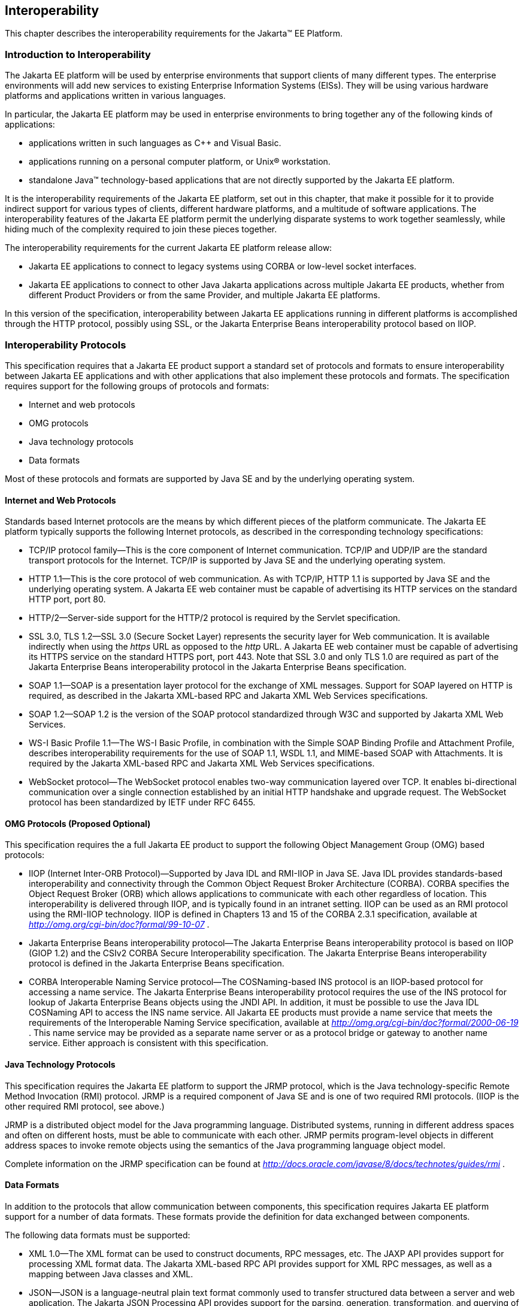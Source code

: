 [[a2845]]
== Interoperability

This chapter describes the interoperability
requirements for the Jakarta™ EE Platform.

=== Introduction to Interoperability

The Jakarta EE platform will be used by enterprise
environments that support clients of many different types. The
enterprise environments will add new services to existing Enterprise
Information Systems (EISs). They will be using various hardware
platforms and applications written in various languages.

In particular, the Jakarta EE platform may be used
in enterprise environments to bring together any of the following kinds
of applications:

* applications written in such languages as C++
and Visual Basic.
* applications running on a personal computer
platform, or Unix® workstation.
* standalone Java™ technology-based applications
that are not directly supported by the Jakarta EE platform.

It is the interoperability requirements of the
Jakarta EE platform, set out in this chapter, that make it possible for it
to provide indirect support for various types of clients, different
hardware platforms, and a multitude of software applications. The
interoperability features of the Jakarta EE platform permit the underlying
disparate systems to work together seamlessly, while hiding much of the
complexity required to join these pieces together.

The interoperability requirements for the
current Jakarta EE platform release allow:

* Jakarta EE applications to connect to legacy
systems using CORBA or low-level socket interfaces.
* Jakarta EE applications to connect to other Java
Jakarta applications across multiple Jakarta EE products, whether from different
Product Providers or from the same Provider, and multiple Jakarta EE
platforms.

In this version of the specification,
interoperability between Jakarta EE applications running in different
platforms is accomplished through the HTTP protocol, possibly using SSL,
or the Jakarta Enterprise Beans interoperability protocol based on IIOP.

=== Interoperability Protocols

This specification requires that a Jakarta EE
product support a standard set of protocols and formats to ensure
interoperability between Jakarta EE applications and with other
applications that also implement these protocols and formats. The
specification requires support for the following groups of protocols and
formats:

* Internet and web protocols
* OMG protocols
* Java technology protocols
* Data formats

Most of these protocols and formats are
supported by Java SE and by the underlying operating system.

[[a2865]]
==== Internet and Web Protocols

Standards based Internet protocols are the means
by which different pieces of the platform communicate. The Jakarta EE
platform typically supports the following Internet protocols, as
described in the corresponding technology specifications:

* TCP/IP protocol family—This is the core
component of Internet communication. TCP/IP and UDP/IP are the standard
transport protocols for the Internet. TCP/IP is supported by Java SE and
the underlying operating system.
* HTTP 1.1—This is the core protocol of web
communication. As with TCP/IP, HTTP 1.1 is supported by Java SE and the
underlying operating system. A Jakarta EE web container must be capable of
advertising its HTTP services on the standard HTTP port, port 80.
* HTTP/2—Server-side support for the HTTP/2
protocol is required by the Servlet specification.
* SSL 3.0, TLS 1.2—SSL 3.0 (Secure Socket Layer)
represents the security layer for Web communication. It is available
indirectly when using the _https_ URL as opposed to the _http_ URL. A
Jakarta EE web container must be capable of advertising its HTTPS service
on the standard HTTPS port, port 443. Note that SSL 3.0 and only TLS 1.0
are required as part of the Jakarta Enterprise Beans interoperability protocol in the Jakarta Enterprise Beans
specification.
* SOAP 1.1—SOAP is a presentation layer
protocol for the exchange of XML messages. Support for SOAP layered on
HTTP is required, as described in the Jakarta XML-based RPC and Jakarta XML Web Services specifications.
* SOAP 1.2—SOAP 1.2 is the version of the SOAP
protocol standardized through W3C and supported by Jakarta XML Web Services.
* WS-I Basic Profile 1.1—The WS-I Basic
Profile, in combination with the Simple SOAP Binding Profile and
Attachment Profile, describes interoperability requirements for the use
of SOAP 1.1, WSDL 1.1, and MIME-based SOAP with Attachments. It is
required by the Jakarta XML-based RPC and Jakarta XML Web Services specifications.
* WebSocket protocol—The WebSocket protocol
enables two-way communication layered over TCP. It enables
bi-directional communication over a single connection established by an
initial HTTP handshake and upgrade request. The WebSocket protocol has
been standardized by IETF under RFC 6455.

[[a2875]]
==== OMG Protocols (Proposed Optional)

This specification requires the a full Jakarta EE
product to support the following Object Management Group (OMG) based
protocols:

* IIOP (Internet Inter-ORB Protocol)—Supported
by Java IDL and RMI-IIOP in Java SE. Java IDL provides standards-based
interoperability and connectivity through the Common Object Request
Broker Architecture (CORBA). CORBA specifies the Object Request Broker
(ORB) which allows applications to communicate with each other
regardless of location. This interoperability is delivered through IIOP,
and is typically found in an intranet setting. IIOP can be used as an
RMI protocol using the RMI-IIOP technology. IIOP is defined in Chapters
13 and 15 of the CORBA 2.3.1 specification, available at
_http://omg.org/cgi-bin/doc?formal/99-10-07_ .
* Jakarta Enterprise Beans interoperability protocol—The Jakarta Enterprise Beans
interoperability protocol is based on IIOP (GIOP 1.2) and the CSIv2
CORBA Secure Interoperability specification. The Jakarta Enterprise Beans interoperability
protocol is defined in the Jakarta Enterprise Beans specification.
* CORBA Interoperable Naming Service
protocol—The COSNaming-based INS protocol is an IIOP-based protocol for
accessing a name service. The Jakarta Enterprise Beans interoperability protocol requires the
use of the INS protocol for lookup of Jakarta Enterprise Beans objects using the JNDI API. In
addition, it must be possible to use the Java IDL COSNaming API to
access the INS name service. All Jakarta EE products must provide a name
service that meets the requirements of the Interoperable Naming Service
specification, available at
_http://omg.org/cgi-bin/doc?formal/2000-06-19_ . This name service may
be provided as a separate name server or as a protocol bridge or gateway
to another name service. Either approach is consistent with this
specification.

==== Java Technology Protocols

This specification requires the Jakarta EE platform
to support the JRMP protocol, which is the Java technology-specific
Remote Method Invocation (RMI) protocol. JRMP is a required component of
Java SE and is one of two required RMI protocols. (IIOP is the other
required RMI protocol, see above.)

JRMP is a distributed object model for the Java
programming language. Distributed systems, running in different address
spaces and often on different hosts, must be able to communicate with
each other. JRMP permits program-level objects in different address
spaces to invoke remote objects using the semantics of the Java
programming language object model.

Complete information on the JRMP specification
can be found at
_http://docs.oracle.com/javase/8/docs/technotes/guides/rmi_ .

[[a2884]]
==== Data Formats

In addition to the protocols that allow
communication between components, this specification requires Jakarta EE
platform support for a number of data formats. These formats provide the
definition for data exchanged between components.

The following data formats must be supported:

* XML 1.0—The XML format can be used to
construct documents, RPC messages, etc. The JAXP API provides support
for processing XML format data. The Jakarta XML-based RPC API provides support for XML
RPC messages, as well as a mapping between Java classes and XML.
* JSON—JSON is a language-neutral plain text
format commonly used to transfer structured data between a server and
web application. The Jakarta JSON Processing API provides support for the parsing,
generation, transformation, and querying of JSON text. The Jakarta JSON Binding API
provides support for mapping between JSON text and Java objects.
* HTML 4.01—This represents the minimum web
browser standard document format. While all Jakarta EE APIs with the
exception of Jakarta Server Faces are agnostic to the version of the browser document
format, Jakarta EE web clients must be able to display HTML 4.01 documents.
* Image file formats—The Jakarta EE platform must
support GIF, JPEG, and PNG images. Support for these formats is provided
by the _java.awt.image_ APIs (see the URL:
_http://docs.oracle.com/javase/8/docs/api/java/awt/image/package-summary.html_
) and by Jakarta EE web clients.
* JAR files—JAR (Java Archive) files are the
standard packaging format for Java technology-based application
components, including the ejb-jar specialized format, the Web
application archive (WAR) format, the Resource Adapter archive (RAR),
and the Jakarta EE enterprise application archive (EAR) format. JAR is a
platform-independent file format that permits many files to be
aggregated into one file. This allows multiple Java components to be
bundled into one JAR file and downloaded to a browser in a single HTTP
transaction. JAR file formats are supported by the _java.util.jar_ and
_java.util.zip_ packages. For complete information on the JAR
specification, see
_http://docs.oracle.com/javase/8/docs/technotes/guides/jar_ .
* Class file format—The class file format is
specified in the Java Virtual Machine specification. Each class file
contains one Java programming language type—either a class or an
interface—and consists of a stream of 8-bit bytes. For complete
information on the class file format, see
_http://docs.oracle.com/javase/specs/_ .
